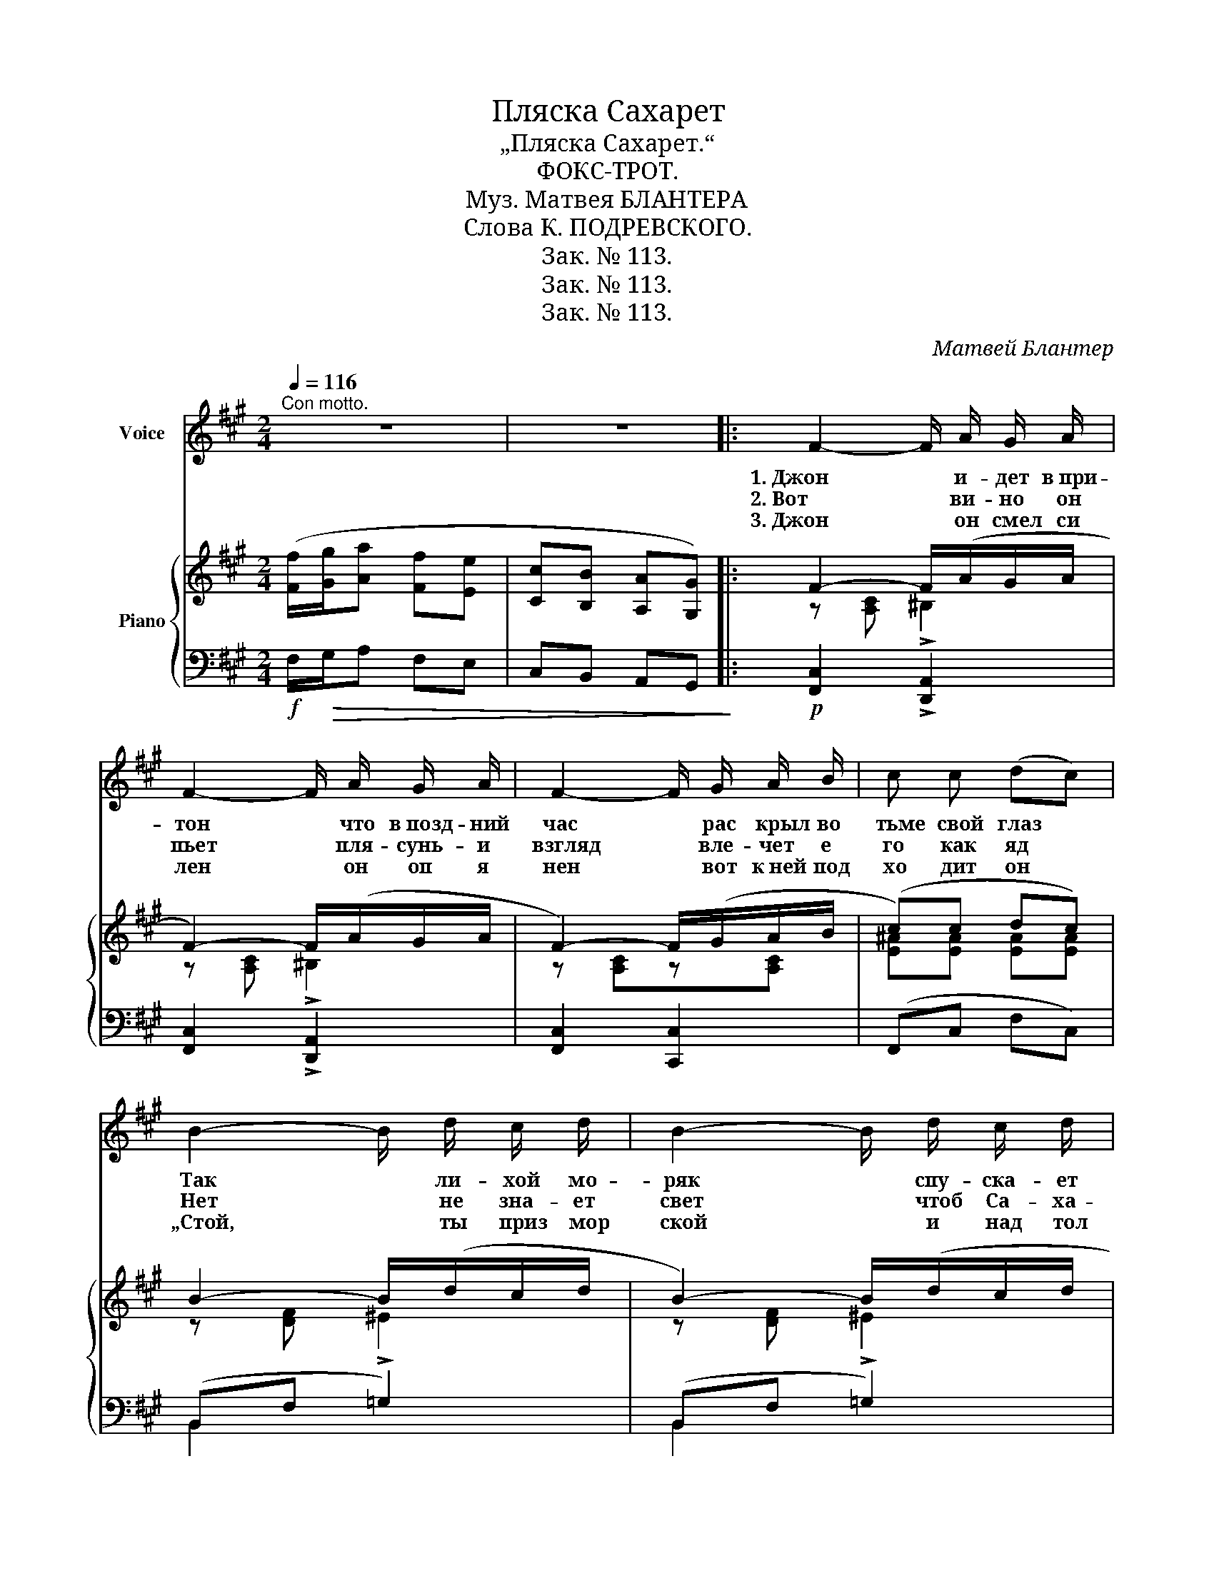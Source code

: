 X:1
T:Пляска Сахарет
T:„Пляска Сахарет.“
T:ФОКС-ТРОТ.
T:Муз. Матвея БЛАНТЕРА
T:Слова К. ПОДРЕВСКОГО.
T:Зак. № 113.
T:Зак. № 113.
T:Зак. № 113.
C:Матвей Блантер
Z:Константин Подревский
Z:Зак. № 113.
%%score 1 { ( 2 4 ) | ( 3 5 ) }
L:1/8
Q:1/4=116
M:2/4
K:A
V:1 treble nm="Voice"
V:2 treble nm="Piano"
V:4 treble 
V:3 bass 
V:5 bass 
V:1
"^Con motto." z4 | z4 |: F2- F/ A/ G/ A/ | F2- F/ A/ G/ A/ | F2- F/ G/ A/ B/ | c c (dc) | %6
w: ||1. Джон * и- дет в при-|тон * что в позд- ний|час * рас крыл во|тьме свой глаз *|
w: ||2. Вот * ви- но он|пьет * пля- сунь- и|взгляд * вле- чет е|го как яд *|
w: ||3. Джон * он смел си|лен * он оп я|нен * вот к ней под|хо дит он *|
 B2- B/ d/ c/ d/ | B2- B/ d/ c/ d/ | B2- B/ A/ G/ F/ | A G B (A/G/) | F2- F/ A/ G/ A/ | %11
w: Так * ли- хой мо-|ряк * спу- ска- ет|флаг * в глу- хом уг-|лу Мо- ро- кко *|Там * ноч- ным гос-|
w: Нет * не зна- ет|свет * чтоб Са- ха-|рет * лю- бил бы|кто в Мо- ро- кко *|„Эй“! * Кри- чит он|
w: „Стой, * ты приз мор|ской * и над тол|пой * под няв е|е вы со ко *|С ней * в миг у две-|
 F2- F/ A/ G/ A/ | F2- F/ G/ A/ B/ | c c (dc) | f2- f/f/e/d/ | c2- c/ c/ B/ A/ | B2- B/ A/ G/ F/ | %17
w: тям * да- ют ви-|на * и гос ти|пьют до дна *|Там * приж- мешь ты|сам * к сво- им ус-|там * цве- ток по-|
w: ей * цве- ток но-|чей * дол- жна ты|быть мо- ей *|Но * как мо ря|дно * так все тем-|но * в ду- ше вос-|
w: рей * в стра- не род-|ной * ты бу- дешь|мне же- ной *|След * их скры- ла|ночь * и Са- ха-|рет * уж нет в мо-|
 c2 C C | (3B B B A3/2 A/ | (3G G G F2 | !~(!c3 !~)!C ||"^ПРИПЕВ." C4- | C (D/ E/) F (E/ D/) | %23
w: ро- ка. шум|хо- хот и звон пей|ве- се- ло Джон|Джон. *|Здесь|* где _ но- чи _|
w: то- ка. Сквозь|хо- хот и звон в от-|вет слы- шит Джон|Джон. *|||
w: ро- ко. Эх!|Ве- тер мор- ской о|ней пес- ню споя|Сной! *|||
 F2 C2 | z4 | C4- | C (^D/^E/) F G/A/ | c4- | c4 | B4- | B F B F | A2 F2- | F z z2 | G ^D z2 | %34
w: си- ни||здесь|* где * жизнь как *|бред||жжет|* ог- нем пус|ты- ни||пля- ска|
w: |||||||||||
w: |||||||||||
 z2 ^D ^E | G4 | z4 | z C ^D ^E | F G A F | z/ F/ A/ F/ A/ F/ A | z4 | z C ^D ^E | F G A F | %43
w: Са- ха-|рет.||Е- я дви-|же- ний влас- тью|пус- кай тол- па пья- на||го- рят зве-|ня за- пясть- я|
w: |||||||||
w: |||||||||
 z F G^A | Bc dc | z/ B/ d/ B/ d/ B/ d | z4 | z/ A/ c/ A/ c/ A/ c | z4 | B F2 G | A G2 A/G/ |1 F4 | %52
w: и ве- ет|зной- ной страсть- ю|Но Са- ха- рет бле- дна,||спо- кой- на, хо- ло- дна||не и- щет|счасть- я о- *|на.|
w: |||||||||
w: |||||||||
 z4 :|2 F4- | F2 z2 |] %55
w: |на.||
w: |||
w: |||
V:2
 ([Ff]/[Gg]/[Aa] [Ff][Ee] | [Cc][B,B] [A,A][G,G]) |: F2- F/(A/G/A/ | F2-) F/(A/G/A/ | %4
 F2-) F/(G/A/B/ | (c)c dc) | B2- B/(d/c/d/ | B2-) B/(d/c/d/ | B2-) B/A/G/F/ | %9
 A[B,^EG] [DEGB][CEA]/G/ | F2- F/(A/G/A/ | F2-) F/A/G/A/ | F2- F/G/A/B/ | cc dc | %14
 [Ff]2- [Ff]/[Ff]/[Ee]/[Dd]/ | [Cc]2- [Cc]/[Cc]/[B,B]/[A,A]/ | [B,B]2- [B,B]/[A,A]/[G,G]/[F,F]/ | %17
 !arpeggio![B,C^EG]2 !arpeggio!!fermata![CEGBc]2 | (3([GB][GB][GB]) [FA]2 | %19
 (3([B,EG][B,EG][B,EG]) [A,DF]2 | !arpeggio![C^EGc]3 C ||"^La melodia ben cantabile." C4- | %22
 C (D/E/) F(E/D/) | (F2 C2) | z E D!tenuto!E/!tenuto!D/ | C4- | %26
 C[^D,^D]/[^E,^E]/ [F,F][G,G]/[A,A]/ | [Cc]4- | [Cc]4 | B4- | [GB](F [GB][FG]) | (A2 F2-) | %32
 F (FGA | G^D ^EF-) | F^E ^DE | (G [G,B,F]2 [G,B,^E]- | [G,B,E][G,B,=E] [G,B,^D][G,B,=D]) | %37
 z (!>!C/[F,A,]/!>!^D/[F,A,]/!>!^E/[F,A,]/ | !>!F/[A,C]/ !>!G/[A,C]/ !>!A/[A,C]/ !>!F/[A,C]/) | %39
 z/ [^DF]/[^B,A]/[DF]/ [B,A]/[DF]/!p![B,A] | z/ ([^df]/[^Ba]/[df]/ [Ba]/[df]/[Ba]) | %41
 z (C/[F,A,]/^D/[F,A,]/^E/[F,A,]/ | F/[A,C]/ G/[A,C]/ A/!mf![A,C]/ F/[A,C]/) | z F G ^A | B c d c | %45
 z/ ([GB]/[Fd]/[GB]/ [Fd]/[GB]/[Fd]) | (d'/b/g/f/ d/B/G/F/) | z/ (A/[Fc]/A/ [Fc]/A/[Fc]) | %48
 (d'/c'/a/f/ d/c/A/F/) | B !>![DF]2 [DFG] | A G2 A/G/ |1 ([Ff]/[Gg]/[Aa] [Ff][Ee] | %52
 [Cc][B,B] [A,A][G,G]) :|2!>(! [A,CF]4- | [A,CF]2!>)! z2 |] %55
V:3
!f! F,/!>(!G,/A, F,E, | C,B,, A,,G,,!>)! |:!p! [F,,C,]2 !>![D,,A,,]2 | [F,,C,]2 !>![D,,A,,]2 | %4
 [F,,C,]2 [C,,C,]2 | (F,,C, F,C,) | (B,,F, !>!=G,2) | (B,,F, !>!=G,2) | B,,F, F,,F, | C,^E, C,,E, | %10
 [F,,C,]2 !>![D,,A,,]2 | [F,,C,]2 !>![D,,A,,]2 | [F,,C,]2 [C,,C,]2 | (F,,C, F,C,) | (F,2 G,2) | %15
 (E,2 F,2) | (D,2 D,2) | C,2 E,,2 | (C,2 F,2 | E,2 D,2) | [C,G,B,]2 !fermata!C,,2 || %21
!p! F,,C, C,,C, | F,, !>![A,,,A,,]2 [D,,,D,,] | F,,C, C,,C, | (F,,C, !>!^B,,2) | F,,C, C,,C, | %26
 F,,C, C,,C, | ([F,,C,][C,A,] [^G,,^G,][A,,A,] | [B,,B,][A,,A,] [G,,G,][A,,A,]) | .B,,.F, .G,,.F, | %30
 B,,F, G,,F, | F,,C, C,,C, | F,,C, C,,C, | G,,^D, ^D,,D, | G,,^D, ^D,,D, | %35
 [C,,C,] [D,,D,]2 [D,,D,]- | [D,,D,][G,,,G,,] [B,,,B,,][=D,,=D,] | !>!F,,!<(!C, C,,C, | %38
 F,,C, C,,C,!<)! |!mf!!>(! !>!G,,2 [^D,,^D,]2!>)! | G,,2 [^D,,^D,]2 |!p! F,,!<(!C, C,,C, | %42
 F,,C,!<)! C,,"^cresc."C, | B,,F, G,,F, | B,,F, G,,F, |!f! B,,[F,G,D] F,,[F,G,D] | %46
!>(! B,,[F,G,D] F,,[F,G,D] | F,,!>)!!mf![C,F,A,] C,,[C,F,A,] | F,,[C,F,A,] C,,[C,F,A,] | %49
 (B,,G, F,D,) | C,2 C,,2 |1!f! F,/!>(!G,/A, F,E, | C,B,, A,,!p!G,,!>)! :|2!mf! C,4- |!p! C,2 z2 |] %55
V:4
 x4 | x4 |: z [A,C] !>!^B,2 | z [A,C] !>!^B,2 | z [A,C]z[A,C] | [E^A][EA] [EA][EA] | z [DF] ^E2 | %7
 z [DF] ^E2 | z [DF]2 z | x4 | z [A,C] !>!^B,2 | z [A,C] !>!^B,2 | z [A,C] z [A,C] | %13
 [E^A][EA] [EA][EA] | z [Bd]3 | z [FA]3 | z [DF]3 | x4 | C4 | x4 | x4 || %21
 z .[F,B,]/.[F,A,]/ .[F,B,].[F,A,]/.[F,A,]/ | [F,A,][F,A,] z [F,A,] | %23
 z [A,C]/[A,C]/ z [A,C]/[A,C]/ | z/ A,/E/A,/ z/ A,3/2 | %25
 z .[F,B,]/.[F,A,]/ .[F,B,].[F,A,]/.[F,A,]/ | [F,A,]z[A,C] z | z [FA]/[FA][FA][FA]/- | %28
 [FA]/[FA][FA][FA][FA]/ | z .[DG]/.[DF]/ .[DG].[DG]/.[DF]/ | DD DD | %31
 z [A,C]/[A,C]/ z [A,C]/[A,C]/ | z [A,C] [A,C][A,C] | z [G,B,] [G,B,][G,B,] | %34
 z [G,^B,] [G,B,][G,B,] | x4 | x4 | z C ^D ^E | F G A F | x4 | x4 | z C ^D ^E | F G A F | %43
 z (F/[B,D]/ G/[B,D]/ ^A/[B,D]/ | B/[DF]/ c/[DF]/ d/[DF]/ c/[DF]/) | x4 | x4 | x4 | x4 | x4 | %50
 z [B,^E]2 [B,E] |1 x4 | x4 :|2 x4 | x4 |] %55
V:5
 x4 | x4 |: x4 | x4 | x4 | x4 | B,,2 x2 | B,,2 x2 | x4 | x4 | x4 | x4 | x4 | x4 | B,,4 | A,,4 | %16
 G,,4 | C,4 | x4 | x4 | x4 || x4 | x4 | x4 | x4 | x4 | x4 | x4 | x4 | x4 | x4 | x4 | x4 | x4 | x4 | %35
 x4 | x4 | x4 | x4 | x4 | x4 | x4 | x4 | x4 | x4 | x4 | x4 | x4 | x4 | x4 | x4 |1 F,, z z2 | x4 :|2 %53
 !tenuto!F,,2 !tenuto!C,,2 | !tenuto!F,,2 z2 |] %55

